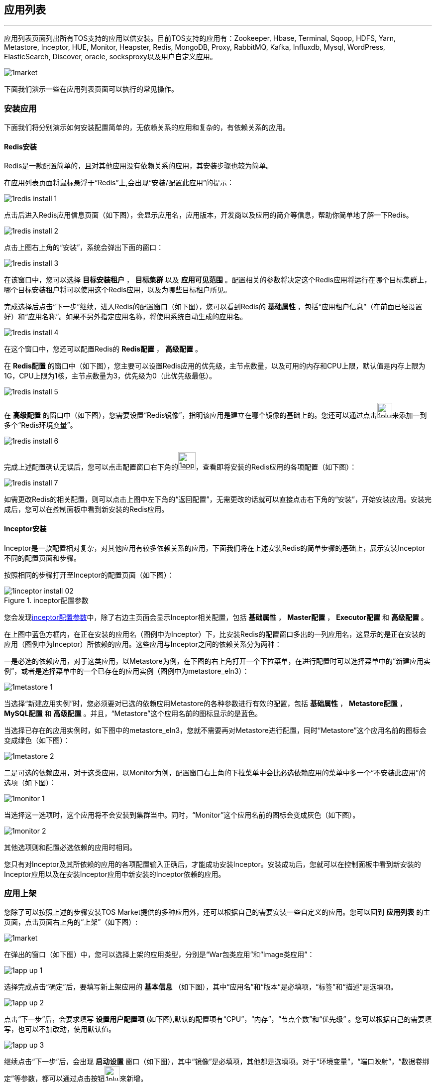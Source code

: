 :imagesdir: ./images

== 应用列表
'''

应用列表页面列出所有TOS支持的应用以供安装。目前TOS支持的应用有：Zookeeper, Hbase, Terminal, Sqoop, HDFS, Yarn, Metastore, Inceptor, HUE, Monitor, Heapster, Redis, MongoDB, Proxy, RabbitMQ, Kafka, Influxdb, Mysql, WordPress, ElasticSearch, Discover, oracle, socksproxy以及用户自定义应用。

image::1market.png[scaledwidth=99%]

下面我们演示一些在应用列表页面可以执行的常见操作。

=== 安装应用

下面我们将分别演示如何安装配置简单的，无依赖关系的应用和复杂的，有依赖关系的应用。

==== Redis安装

Redis是一款配置简单的，且对其他应用没有依赖关系的应用，其安装步骤也较为简单。

在应用列表页面将鼠标悬浮于“Redis”上,会出现“安装/配置此应用”的提示：

image::1redis_install_1.png[scaledwidth=99%]

点击后进入Redis应用信息页面（如下图），会显示应用名，应用版本，开发商以及应用的简介等信息，帮助你简单地了解一下Redis。

image::1redis_install_2.png[scaledwidth=99%]

点击上图右上角的“安装”，系统会弹出下面的窗口：

image::1redis_install_3.png[scaledwidth=99%]

在该窗口中，您可以选择 *目标安装租户* ， *目标集群* 以及 *应用可见范围* 。配置相关的参数将决定这个Redis应用将运行在哪个目标集群上，哪个目标安装租户将可以使用这个Redis应用，以及为哪些目标租户所见。

完成选择后点击“下一步”继续，进入Redis的配置窗口（如下图），您可以看到Redis的 *基础属性* ，包括“应用租户信息”（在前面已经设置好）和“应用名称”。如果不另外指定应用名称，将使用系统自动生成的应用名。

image::1redis_install_4.png[scaledwidth=99%]

在这个窗口中，您还可以配置Redis的 *Redis配置* ， *高级配置* 。

在 *Redis配置* 的窗口中（如下图），您主要可以设置Redis应用的优先级，主节点数量，以及可用的内存和CPU上限，默认值是内存上限为1G，CPU上限为1核，主节点数量为3，优先级为0（此优先级最低）。

image::1redis_install_5.png[scaledwidth=99%]

在 *高级配置* 的窗口中（如下图），您需要设置“Redis镜像”，指明该应用是建立在哪个镜像的基础上的。您还可以通过点击image:1plus.png[width=30]来添加一到多个“Redis环境变量”。

image::1redis_install_6.png[scaledwidth=99%]

完成上述配置确认无误后，您可以点击配置窗口右下角的image:1app_install_preview.png[width=35]，查看即将安装的Redis应用的各项配置（如下图）：

image::1redis_install_7.png[scaledwidth=99%]

如需更改Redis的相关配置，则可以点击上图中左下角的“返回配置”，无需更改的话就可以直接点击右下角的“安装”，开始安装应用。安装完成后，您可以在控制面板中看到新安装的Redis应用。

==== Inceptor安装

Inceptor是一款配置相对复杂，对其他应用有较多依赖关系的应用，下面我们将在上述安装Redis的简单步骤的基础上，展示安装Inceptor不同的配置页面和步骤。

按照相同的步骤打开至Inceptor的配置页面（如下图）：

[[inceptor_install]]
.inceptor配置参数
image::1inceptor_install_02.png[scaledwidth=99%]

您会发现<<inceptor_install>>中，除了右边主页面会显示Inceptor相关配置，包括 *基础属性* ， *Master配置* ， *Executor配置* 和 *高级配置* 。

在上图中蓝色方框内，在正在安装的应用名（图例中为Inceptor）下，比安装Redis的配置窗口多出的一列应用名，这显示的是正在安装的应用（图例中为Inceptor）所依赖的应用。这些应用与Inceptor之间的依赖关系分为两种：

一是必选的依赖应用，对于这类应用，以Metastore为例，在下图的右上角打开一个下拉菜单，在进行配置时可以选择菜单中的“新建应用实例”，或者是选择菜单中的一个已存在的应用实例（图例中为metastore_eln3）：

image::1metastore_1.png[scaledwidth=99%]

当选择“新建应用实例”时，您必须要对已选的依赖应用Metastore的各种参数进行有效的配置，包括 *基础属性* ， *Metastore配置* ， *MySQL配置* 和 *高级配置* 。并且，“Metastore”这个应用名前的图标显示的是蓝色。

当选择已存在的应用实例时，如下图中的metastore_eln3，您就不需要再对Metastore进行配置，同时“Metastore”这个应用名前的图标会变成绿色（如下图）：

image::1metastore_2.png[scaledwidth=99%]

二是可选的依赖应用，对于这类应用，以Monitor为例，配置窗口右上角的下拉菜单中会比必选依赖应用的菜单中多一个“不安装此应用”的选项（如下图）：

image::1monitor_1.png[scaledwidth=99%]

当选择这一选项时，这个应用将不会安装到集群当中。同时，“Monitor”这个应用名前的图标会变成灰色（如下图）。

image::1monitor_2.png[scaledwidth=99%]

其他选项则和配置必选依赖的应用时相同。

您只有对Inceptor及其所依赖的应用的各项配置输入正确后，才能成功安装Inceptor。安装成功后，您就可以在控制面板中看到新安装的Inceptor应用以及在安装Inceptor应用中新安装的Inceptor依赖的应用。

=== 应用上架
您除了可以按照上述的步骤安装TOS Market提供的多种应用外，还可以根据自己的需要安装一些自定义的应用。您可以回到 *应用列表* 的主页面，点击页面右上角的“上架”（如下图）:

image::1market.png[scaledwidth=99%]

在弹出的窗口（如下图）中，您可以选择上架的应用类型，分别是“War包类应用”和“Image类应用”：

image::1app_up_1.png[scaledwidth=99%]

选择完成点击“确定”后，要填写新上架应用的 *基本信息* （如下图），其中“应用名”和“版本”是必填项，“标签”和“描述”是选填项。

image::1app_up_2.png[scaledwidth=99%]

点击“下一步”后，会要求填写 *设置用户配置项* (如下图),默认的配置项有“CPU”，“内存”，“节点个数”和“优先级” 。您可以根据自己的需要填写，也可以不加改动，使用默认值。

image::1app_up_3.png[scaledwidth=99%]

继续点击“下一步”后，会出现 *启动设置* 窗口（如下图），其中“镜像”是必填项，其他都是选填项。对于“环境变量”，“端口映射”，“数据卷绑定”等参数，都可以通过点击按钮image:1plus.png[width=30]来新增。

image::1app_up_4.png[scaledwidth=99%]

在上图的最后一行中，还可以选择“health check”的多种检测方式，分别为：“不做检测”，“HTTP请求检测”，“执行命令检测”和“TCP请求检测”。

最后，点击“完成”，就可以使新应用上架了。
